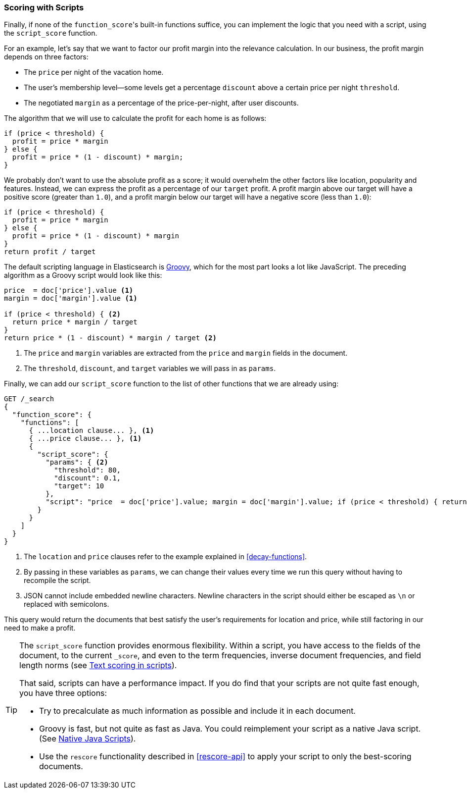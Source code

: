 [[script-score]]
=== Scoring with Scripts

Finally, if none of the `function_score`&#39;s built-in functions suffice, you can
implement the logic that you need with a script, using the `script_score`
function.((("function_score query", "using script_score function")))((("script_score function")))((("relevance", "controlling", "scoring with scripts")))

For an example, let's say that we want to factor our profit margin into the
relevance calculation.  In our business, the profit margin depends on three
factors:

* The `price` per night of the vacation home.
* The user's membership level--some levels get a percentage `discount`
  above a certain price per night `threshold`.
* The negotiated `margin` as a percentage of the price-per-night, after user
  discounts.

The algorithm that we will use to calculate the profit for each home is as
follows:

[source,groovy]
-------------------------
if (price < threshold) {
  profit = price * margin
} else {
  profit = price * (1 - discount) * margin;
}
-------------------------

We probably don't want to use the absolute profit as a score; it would
overwhelm the other factors like location, popularity and features. Instead,
we can express the profit as a percentage of our `target` profit.  A profit
margin above our target will have a positive score (greater than `1.0`), and a profit margin below our target will have a negative score (less than
`1.0`):

[source,groovy]
-------------------------
if (price < threshold) {
  profit = price * margin
} else {
  profit = price * (1 - discount) * margin
}
return profit / target
-------------------------

The default scripting language in Elasticsearch is
http://groovy.codehaus.org/[Groovy], which for the most part looks a lot like
JavaScript.((("Groovy", "script factoring profit margins into relevance calculations"))) The preceding algorithm as a Groovy script would look like this:

[source,groovy]
-------------------------
price  = doc['price'].value <1>
margin = doc['margin'].value <1>

if (price < threshold) { <2>
  return price * margin / target
}
return price * (1 - discount) * margin / target <2>
-------------------------
<1> The `price` and `margin` variables are extracted from the `price` and
    `margin` fields in the document.
<2> The `threshold`, `discount`, and `target` variables we will pass in as
    `params`.

Finally, we can add our `script_score` function to the list of other functions
that we are already using:

[source,json]
-------------------------
GET /_search
{
  "function_score": {
    "functions": [
      { ...location clause... }, <1>
      { ...price clause... }, <1>
      {
        "script_score": {
          "params": { <2>
            "threshold": 80,
            "discount": 0.1,
            "target": 10
          },
          "script": "price  = doc['price'].value; margin = doc['margin'].value; if (price < threshold) { return price * margin / target }; return price * (1 - discount) * margin / target;" <3>
        }
      }
    ]
  }
}
-------------------------
<1> The `location` and `price` clauses refer to the example explained in
    <<decay-functions>>.
<2> By passing in these variables as `params`, we can change their values
    every time we run this query without having to recompile the script.
<3> JSON cannot include embedded newline characters.  Newline characters in
    the script should  either be escaped as `\n` or replaced with semicolons.

This query would return the documents that best satisfy the user's
requirements for location and price, while still factoring in our need to make
a profit.

[TIP]
========================================

The `script_score` function provides enormous flexibility.((("scripts", "performance and")))  Within a script,
you have access to the fields of the document, to the current `_score`, and
even to the term frequencies, inverse document frequencies, and field length
norms (see http://www.elasticsearch.org/guide/en/elasticsearch/reference/current/modules-advanced-scripting.html[Text scoring in scripts]).

That said, scripts can have a performance impact.  If you do find that your
scripts are not quite fast enough, you have three options:

* Try to precalculate as much information as possible and include it in each
  document.
* Groovy is fast, but not quite as fast as Java.((("Java", "scripting in")))  You could reimplement your
  script as a native Java script. (See
  http://www.elasticsearch.org/guide/en/elasticsearch/guide/current/script-score.html#script-score[Native Java Scripts]).
* Use the `rescore` functionality((("rescoring"))) described in <<rescore-api>> to apply
  your script to only the best-scoring documents.

========================================

